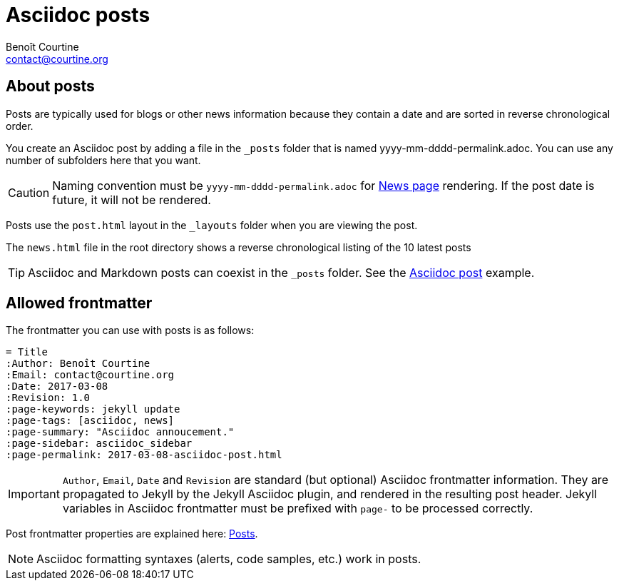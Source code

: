 = Asciidoc posts
:Author: Benoît Courtine
:Email: contact@courtine.org
:Date: 2017-03-08
:Revision: 1.0
:page-keywords: posts, blog, news, authoring, frontmatter
:page-tags: [asciidoc, getting_started, formatting, content_types]
:page-summary: "You can use posts when you want to create blogs or news type of content."
:page-sidebar: asciidoc_sidebar
:page-permalink: asciidoc_posts.html

## About posts

Posts are typically used for blogs or other news information because they contain a date and are sorted in reverse
chronological order.

You create an Asciidoc post by adding a file in the `_posts` folder that is named yyyy-mm-dddd-permalink.adoc. You can
use any number of subfolders here that you want.

CAUTION: Naming convention must be `yyyy-mm-dddd-permalink.adoc` for link:news.html[News page] rendering. If the post
date is future, it will not be rendered.

Posts use the `post.html` layout in the `_layouts` folder when you are viewing the post.

The `news.html` file in the root directory shows a reverse chronological listing of the 10 latest posts

TIP: Asciidoc and Markdown posts can coexist in the `_posts` folder. See the
link:2017-03-08-asciidoc-post.html[Asciidoc post] example.

## Allowed frontmatter

The frontmatter you can use with posts is as follows:

[source]
----
= Title
:Author: Benoît Courtine
:Email: contact@courtine.org
:Date: 2017-03-08
:Revision: 1.0
:page-keywords: jekyll update
:page-tags: [asciidoc, news]
:page-summary: "Asciidoc annoucement."
:page-sidebar: asciidoc_sidebar
:page-permalink: 2017-03-08-asciidoc-post.html
----

IMPORTANT: `Author`, `Email`, `Date` and `Revision` are standard (but optional) Asciidoc frontmatter information.
They are propagated to Jekyll by the Jekyll Asciidoc plugin, and rendered in the resulting post header.
Jekyll variables in Asciidoc frontmatter must be prefixed with `page-` to be processed correctly.

Post frontmatter properties are explained here: link:mydoc_posts.html[Posts].

NOTE: Asciidoc formatting syntaxes (alerts, code samples, etc.) work in posts.
